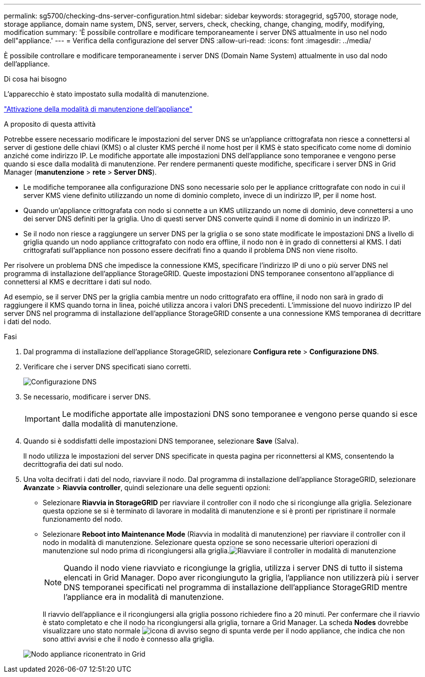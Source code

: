 ---
permalink: sg5700/checking-dns-server-configuration.html 
sidebar: sidebar 
keywords: storagegrid, sg5700, storage node, storage appliance, domain name system, DNS, server, servers, check, checking, change, changing, modify, modifying, modification 
summary: 'È possibile controllare e modificare temporaneamente i server DNS attualmente in uso nel nodo dell"appliance.' 
---
= Verifica della configurazione del server DNS
:allow-uri-read: 
:icons: font
:imagesdir: ../media/


[role="lead"]
È possibile controllare e modificare temporaneamente i server DNS (Domain Name System) attualmente in uso dal nodo dell'appliance.

.Di cosa hai bisogno
L'apparecchio è stato impostato sulla modalità di manutenzione.

link:placing-appliance-into-maintenance-mode.html["Attivazione della modalità di manutenzione dell'appliance"]

.A proposito di questa attività
Potrebbe essere necessario modificare le impostazioni del server DNS se un'appliance crittografata non riesce a connettersi al server di gestione delle chiavi (KMS) o al cluster KMS perché il nome host per il KMS è stato specificato come nome di dominio anziché come indirizzo IP. Le modifiche apportate alle impostazioni DNS dell'appliance sono temporanee e vengono perse quando si esce dalla modalità di manutenzione. Per rendere permanenti queste modifiche, specificare i server DNS in Grid Manager (*manutenzione* > *rete* > *Server DNS*).

* Le modifiche temporanee alla configurazione DNS sono necessarie solo per le appliance crittografate con nodo in cui il server KMS viene definito utilizzando un nome di dominio completo, invece di un indirizzo IP, per il nome host.
* Quando un'appliance crittografata con nodo si connette a un KMS utilizzando un nome di dominio, deve connettersi a uno dei server DNS definiti per la griglia. Uno di questi server DNS converte quindi il nome di dominio in un indirizzo IP.
* Se il nodo non riesce a raggiungere un server DNS per la griglia o se sono state modificate le impostazioni DNS a livello di griglia quando un nodo appliance crittografato con nodo era offline, il nodo non è in grado di connettersi al KMS. I dati crittografati sull'appliance non possono essere decifrati fino a quando il problema DNS non viene risolto.


Per risolvere un problema DNS che impedisce la connessione KMS, specificare l'indirizzo IP di uno o più server DNS nel programma di installazione dell'appliance StorageGRID. Queste impostazioni DNS temporanee consentono all'appliance di connettersi al KMS e decrittare i dati sul nodo.

Ad esempio, se il server DNS per la griglia cambia mentre un nodo crittografato era offline, il nodo non sarà in grado di raggiungere il KMS quando torna in linea, poiché utilizza ancora i valori DNS precedenti. L'immissione del nuovo indirizzo IP del server DNS nel programma di installazione dell'appliance StorageGRID consente a una connessione KMS temporanea di decrittare i dati del nodo.

.Fasi
. Dal programma di installazione dell'appliance StorageGRID, selezionare *Configura rete* > *Configurazione DNS*.
. Verificare che i server DNS specificati siano corretti.
+
image::../media/dns_configuration.png[Configurazione DNS]

. Se necessario, modificare i server DNS.
+

IMPORTANT: Le modifiche apportate alle impostazioni DNS sono temporanee e vengono perse quando si esce dalla modalità di manutenzione.

. Quando si è soddisfatti delle impostazioni DNS temporanee, selezionare *Save* (Salva).
+
Il nodo utilizza le impostazioni del server DNS specificate in questa pagina per riconnettersi al KMS, consentendo la decrittografia dei dati sul nodo.

. Una volta decifrati i dati del nodo, riavviare il nodo. Dal programma di installazione dell'appliance StorageGRID, selezionare *Avanzate* > *Riavvia controller*, quindi selezionare una delle seguenti opzioni:
+
** Selezionare *Riavvia in StorageGRID* per riavviare il controller con il nodo che si ricongiunge alla griglia. Selezionare questa opzione se si è terminato di lavorare in modalità di manutenzione e si è pronti per ripristinare il normale funzionamento del nodo.
** Selezionare *Reboot into Maintenance Mode* (Riavvia in modalità di manutenzione) per riavviare il controller con il nodo in modalità di manutenzione. Selezionare questa opzione se sono necessarie ulteriori operazioni di manutenzione sul nodo prima di ricongiungersi alla griglia.image:../media/reboot_controller_from_maintenance_mode.png["Riavviare il controller in modalità di manutenzione"]
+

NOTE: Quando il nodo viene riavviato e ricongiunge la griglia, utilizza i server DNS di tutto il sistema elencati in Grid Manager. Dopo aver ricongiunguto la griglia, l'appliance non utilizzerà più i server DNS temporanei specificati nel programma di installazione dell'appliance StorageGRID mentre l'appliance era in modalità di manutenzione.

+
Il riavvio dell'appliance e il ricongiungersi alla griglia possono richiedere fino a 20 minuti. Per confermare che il riavvio è stato completato e che il nodo ha ricongiungersi alla griglia, tornare a Grid Manager. La scheda *Nodes* dovrebbe visualizzare uno stato normale image:../media/icon_alert_green_checkmark.png["icona di avviso segno di spunta verde"] per il nodo appliance, che indica che non sono attivi avvisi e che il nodo è connesso alla griglia.

+
image::../media/node_rejoin_grid_confirmation.png[Nodo appliance riconentrato in Grid]





